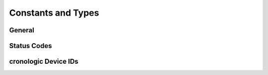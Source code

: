 .. raw:: latex

    \clearpage

===================
Constants and Types
===================

General
=======

.. c:macro:: XTDC4_TDC_CHANNEL_COUNT
    
    The number of TDC input channels.

.. c:macro:: XTDC4_TIGER_COUNT

   The number of :ref:`timing generators <sec tiger>`.

.. c:macro:: XTDC4_TRIGGER_COUNT

    The number of potential trigger sources for the
    :ref:`timing generators <sec tiger>`.

    One for each TDC input and one for the Start input, as well as some special
    trigger. See :c:member:`timetagger4_tiger_block.sources` for more information.

.. c:macro:: XTDC4_API_VERSION
    
    Current version of the API.

.. c:type:: crono_bool_t

    Data type used for booleans in various structs.


Status Codes
============

.. c:macro:: XTDC4_OK

    Equals ``0``. Return value of various API functions if no error occurred.

.. c:macro:: XTDC4_DEVICE_NOT_FOUND

    Equals ``2``.

.. c:macro:: XTDC4_NOT_INITIALIZED

    Equals ``3``.

.. c:macro:: XTDC4_WRONG_STATE

    Equals ``4``.

.. c:macro:: XTDC4_INVALID_DEVICE

    Equals ``5``.

.. c:macro:: XTDC4_BUFFER_ALLOC_FAILED

    Equals ``6``.

.. c:macro:: XTDC4_INVALID_BUFFER_PARAMETERS

    Equals ``8``.

.. c:macro:: XTDC4_INVALID_CONFIG_PARAMETERS

    Equals ``9``.

.. c:macro:: XTDC4_HARDWARE_FAILURE

    Equals ``11``.

.. c:macro:: XTDC4_SYNCHRONIZATION_FAILED

    Equals ``13``.

.. c:macro:: XTDC4_DEVICE_OPEN_FAILED

    Equals ``14``.

.. c:macro:: XTDC4_CRONO_INTERNAL_ERROR
    
    Equals ``15``.

.. c:macro:: XTDC4_CRONO_INVALID_ARGUMENTS

    Equals ``17``.

cronologic Device IDs
=====================

.. c:macro:: CRONO_DEVICE_XTDC4